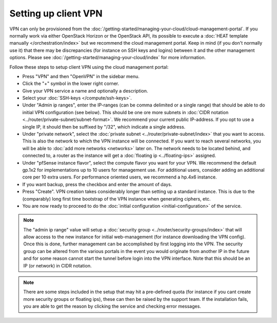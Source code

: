 =====================
Setting up client VPN
=====================
VPN can only be provisioned from the :doc:`/getting-started/managing-your-cloud/cloud-management-portal`. If you normally work via either OpenStack Horizon or the OpenStack API, its possible to execute a :doc:`HEAT template manually </orchestration/index>` but we recommend the cloud management portal. Keep in mind (if you don't normally use it) that there may be discrepancies (for instance on SSH keys and logins) between it and the other management options. Please see :doc:`/getting-started/managing-your-cloud/index` for more information.

Follow these steps to setup client VPN using the cloud management portal:

- Press "VPN" and then "OpenVPN" in the sidebar menu.
- Click the "+" symbol in the lower right corner.
- Give your VPN service a name and optionally a description.
- Select your :doc:`SSH-keys </compute/ssh-keys>`.
- Under "Admin ip ranges", enter the IP-ranges (can be comma delimited or a single range) that should be able to do initial VPN configuration (see below). This should be one ore more subnets in :doc:`CIDR notation <../router/private-subnet/subnet-format>`. We recommend your current public IP-address. If you opt to use a single IP, it should then be suffixed by "/32", which indicate a single address.
- Under "private network", select the :doc:`private subnet <../router/private-subnet/index>` that you want to access. This is also the network to which the VPN instance will be connected. If you want to reach several networks, you will be able to :doc:`add more networks <networks>` later on. The network needs to be located behind, and connected to, a router as the instance will get a :doc:`floating ip <../floating-ips>` assigned. 
- Under "pfSense instance flavor", select the compute flavor you want for your VPN. We recommend the default gp.1x2 for implementations up to 10 users for management use. For additional users, consider adding an additional core per 10 extra users. For performance oriented users, we recommend a hp.4x6 instance.
- If you want backup, press the checkbox and enter the amount of days.
- Press "Create". VPN creation takes considerably longer than setting up a standard instance. This is due to the (comparably) long first time bootstrap of the VPN instance when generating ciphers, etc.
- You are now ready to proceed to do the :doc:`initial configuration <initial-configuration>` of the service.

.. Note::
	The "admin ip range" value will setup a :doc:`security group <../router/security-groups/index>` that will allow access to the new instance for initial web-management (for instance downloading the VPN config). Once this is done, further management can be accomplished by first logging into the VPN. The security group can be altered from the various portals in the event you would originate from another IP in the future and for some reason cannot start the tunnel before login into the VPN interface. Note that this should be an IP (or network) in CIDR notation.

.. Note::
	There are some steps included in the setup that may hit a pre-defined quota (for instance if you cant create more security groups or floating ips), these can then be raised by the support team. If the installation fails, you are able to get the reason by clicking the service and checking error messages. 
